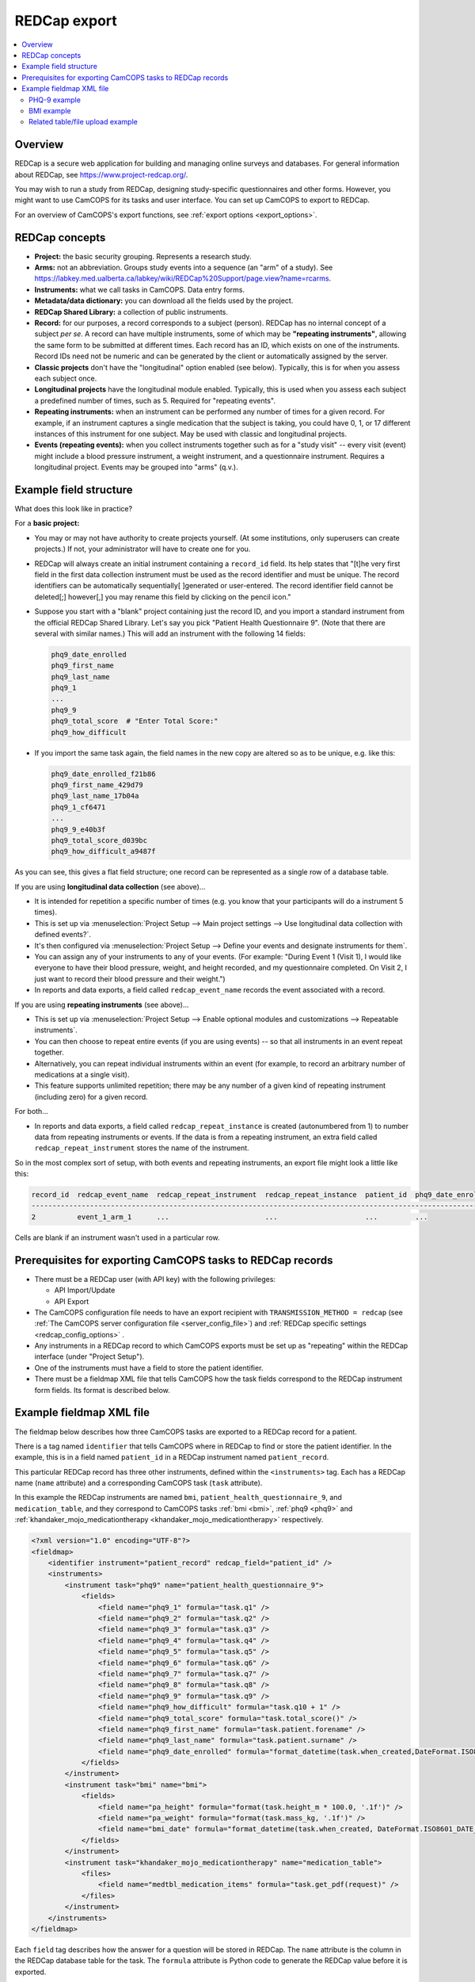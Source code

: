 ..  docs/source/administrator/redcap.rst

..  Copyright (C) 2012-2019 Rudolf Cardinal (rudolf@pobox.com).
    .
    This file is part of CamCOPS.
    .
    CamCOPS is free software: you can redistribute it and/or modify
    it under the terms of the GNU General Public License as published by
    the Free Software Foundation, either version 3 of the License, or
    (at your option) any later version.
    .
    CamCOPS is distributed in the hope that it will be useful,
    but WITHOUT ANY WARRANTY; without even the implied warranty of
    MERCHANTABILITY or FITNESS FOR A PARTICULAR PURPOSE. See the
    GNU General Public License for more details.
    .
    You should have received a copy of the GNU General Public License
    along with CamCOPS. If not, see <http://www.gnu.org/licenses/>.

.. _asteval: http://newville.github.io/asteval/index.html

.. _redcap:

REDCap export
=============

..  contents::
    :local:
    :depth: 3


Overview
--------

REDCap is a secure web application for building and managing online surveys and
databases. For general information about REDCap, see
https://www.project-redcap.org/.

You may wish to run a study from REDCap, designing study-specific
questionnaires and other forms. However, you might want to use CamCOPS for its
tasks and user interface. You can set up CamCOPS to export to REDCap.

For an overview of CamCOPS's export functions, see :ref:`export options
<export_options>`.


REDCap concepts
---------------

- **Project:** the basic security grouping. Represents a research study.

- **Arms:** not an abbreviation. Groups study events into a sequence (an "arm"
  of a study). See
  https://labkey.med.ualberta.ca/labkey/wiki/REDCap%20Support/page.view?name=rcarms.

- **Instruments:** what we call tasks in CamCOPS. Data entry forms.

- **Metadata/data dictionary:** you can download all the fields used by the
  project.

- **REDCap Shared Library:** a collection of public instruments.

- **Record:** for our purposes, a record corresponds to a subject (person).
  REDCap has no internal concept of a subject *per se*. A record can have
  multiple instruments, some of which may be **"repeating instruments"**,
  allowing the same form to be submitted at different times. Each record has an
  ID, which exists on one of the instruments.  Record IDs need not be numeric
  and can be generated by the client or automatically assigned by the server.

- **Classic projects** don't have the "longitudinal" option enabled (see
  below). Typically, this is for when you assess each subject once.

- **Longitudinal projects** have the longitudinal module enabled. Typically,
  this is used when you assess each subject a predefined number of times, such
  as 5. Required for "repeating events".

- **Repeating instruments:** when an instrument can be performed any number of
  times for a given record. For example, if an instrument captures a single
  medication that the subject is taking, you could have 0, 1, or 17 different
  instances of this instrument for one subject. May be used with classic and
  longitudinal projects.

- **Events (repeating events):** when you collect instruments together such as
  for a "study visit" -- every visit (event) might include a blood pressure
  instrument, a weight instrument, and a questionnaire instrument. Requires a
  longitudinal project. Events may be grouped into "arms" (q.v.).


Example field structure
-----------------------

What does this look like in practice?

For a **basic project:**

- You may or may not have authority to create projects yourself. (At some
  institutions, only superusers can create projects.) If not, your
  administrator will have to create one for you.

- REDCap will always create an initial instrument containing a ``record_id``
  field. Its help states that "[t]he very first field in the first data
  collection instrument must be used as the record identifier and must be
  unique. The record identifiers can be automatically sequentially[ ]generated
  or user-entered. The record identifier field cannot be deleted[;] however[,]
  you may rename this field by clicking on the pencil icon."

- Suppose you start with a "blank" project containing just the record ID, and
  you import a standard instrument from the official REDCap Shared Library.
  Let's say you pick "Patient Health Questionnaire 9". (Note that there are
  several with similar names.) This will add an instrument with the following
  14 fields:

  .. code-block:: none

    phq9_date_enrolled
    phq9_first_name
    phq9_last_name
    phq9_1
    ...
    phq9_9
    phq9_total_score  # "Enter Total Score:"
    phq9_how_difficult

- If you import the same task again, the field names in the new copy are
  altered so as to be unique, e.g. like this:

  .. code-block:: none

    phq9_date_enrolled_f21b86
    phq9_first_name_429d79
    phq9_last_name_17b04a
    phq9_1_cf6471
    ...
    phq9_9_e40b3f
    phq9_total_score_d039bc
    phq9_how_difficult_a9487f

As you can see, this gives a flat field structure; one record can be
represented as a single row of a database table.

If you are using **longitudinal data collection** (see above)...

- It is intended for repetition a specific number of times (e.g. you know that
  your participants will do a instrument 5 times).

- This is set up via :menuselection:`Project Setup --> Main project settings
  --> Use longitudinal data collection with defined events?`.

- It's then configured via :menuselection:`Project Setup --> Define your events
  and designate instruments for them`.

- You can assign any of your instruments to any of your events. (For example:
  "During Event 1 (Visit 1), I would like everyone to have their blood pressure,
  weight, and height recorded, and my questionnaire completed. On Visit 2,
  I just want to record their blood pressure and their weight.")

- In reports and data exports, a field called ``redcap_event_name`` records
  the event associated with a record.

If you are using **repeating instruments** (see above)...

- This is set up via :menuselection:`Project Setup --> Enable optional modules
  and customizations --> Repeatable instruments`.

- You can then choose to repeat entire events (if you are using events) -- so
  that all instruments in an event repeat together.

- Alternatively, you can repeat individual instruments within an event (for
  example, to record an arbitrary number of medications at a single visit).

- This feature supports unlimited repetition; there may be any number of a
  given kind of repeating instrument (including zero) for a given record.

For both...

- In reports and data exports, a field called ``redcap_repeat_instance`` is
  created (autonumbered from 1) to number data from repeating instruments or
  events. If the data is from a repeating instrument, an extra field called
  ``redcap_repeat_instrument`` stores the name of the instrument.

So in the most complex sort of setup, with both events and repeating
instruments, an export file might look a little like this:

.. code-block:: none

    record_id  redcap_event_name  redcap_repeat_instrument  redcap_repeat_instance  patient_id  phq9_date_enrolled ...
    ------------------------------------------------------------------------------------------------------------------
    2          event_1_arm_1      ...                       ...                     ...         ...

Cells are blank if an instrument wasn't used in a particular row.


Prerequisites for exporting CamCOPS tasks to REDCap records
-----------------------------------------------------------

- There must be a REDCap user (with API key) with the following privileges:

  - API Import/Update
  - API Export

- The CamCOPS configuration file needs to have an export recipient with
  ``TRANSMISSION_METHOD = redcap`` (see :ref:`The CamCOPS server configuration
  file <server_config_file>`) and :ref:`REDCap specific settings
  <redcap_config_options>` .

- Any instruments in a REDCap record to which CamCOPS exports must be
  set up as "repeating" within the REDCap interface (under "Project Setup").

- One of the instruments must have a field to store the patient identifier.

- There must be a fieldmap XML file that tells CamCOPS how the task fields
  correspond to the REDCap instrument form fields. Its format is described
  below.


Example fieldmap XML file
-------------------------

The fieldmap below describes how three CamCOPS tasks are exported to a REDCap
record for a patient.

There is a tag named ``identifier`` that tells CamCOPS where in REDCap to find
or store the patient identifier. In the example, this is in a field named
``patient_id`` in a REDCap instrument named ``patient_record``.

This particular REDCap record has three other instruments, defined within the
``<instruments>`` tag. Each has a REDCap name (``name`` attribute) and a
corresponding CamCOPS task (``task`` attribute).

In this example the REDCap instruments are named ``bmi``,
``patient_health_questionnaire_9``, and ``medication_table``, and they
correspond to CamCOPS tasks :ref:`bmi <bmi>`, :ref:`phq9 <phq9>` and
:ref:`khandaker_mojo_medicationtherapy <khandaker_mojo_medicationtherapy>`
respectively.

.. code-block:: xml

    <?xml version="1.0" encoding="UTF-8"?>
    <fieldmap>
        <identifier instrument="patient_record" redcap_field="patient_id" />
        <instruments>
            <instrument task="phq9" name="patient_health_questionnaire_9">
                <fields>
                    <field name="phq9_1" formula="task.q1" />
                    <field name="phq9_2" formula="task.q2" />
                    <field name="phq9_3" formula="task.q3" />
                    <field name="phq9_4" formula="task.q4" />
                    <field name="phq9_5" formula="task.q5" />
                    <field name="phq9_6" formula="task.q6" />
                    <field name="phq9_7" formula="task.q7" />
                    <field name="phq9_8" formula="task.q8" />
                    <field name="phq9_9" formula="task.q9" />
                    <field name="phq9_how_difficult" formula="task.q10 + 1" />
                    <field name="phq9_total_score" formula="task.total_score()" />
                    <field name="phq9_first_name" formula="task.patient.forename" />
                    <field name="phq9_last_name" formula="task.patient.surname" />
                    <field name="phq9_date_enrolled" formula="format_datetime(task.when_created,DateFormat.ISO8601_DATE_ONLY)" />
                </fields>
            </instrument>
            <instrument task="bmi" name="bmi">
                <fields>
                    <field name="pa_height" formula="format(task.height_m * 100.0, '.1f')" />
                    <field name="pa_weight" formula="format(task.mass_kg, '.1f')" />
                    <field name="bmi_date" formula="format_datetime(task.when_created, DateFormat.ISO8601_DATE_ONLY)" />
                </fields>
            </instrument>
            <instrument task="khandaker_mojo_medicationtherapy" name="medication_table">
                <files>
                    <field name="medtbl_medication_items" formula="task.get_pdf(request)" />
                </files>
            </instrument>
        </instruments>
    </fieldmap>

Each ``field`` tag describes how the answer for a question will be stored in
REDCap. The ``name`` attribute is the column in the REDCap database table for
the task. The ``formula`` attribute is Python code to generate the REDCap value
before it is exported.

For the formula we use the library `asteval`_, a safer version of Python's
``eval()``.  Whilst ``asteval`` tries hard to prevent the Python interpreter
from crashing, it is still possible to write potentially destructive code, so
use this with care and at your own risk!

See the `asteval`_ documentation for supported operations (`numpy
<https://numpy.org/>`_ is available).  In addition we provide access to the
following symbols:

- ``task`` (the row in the database that contains the answers)
- ``format_datetime`` (:func:`cardinal_pythonlib.datetimefunc.format_datetime`,
  a function for date formatting)
- ``DateFormat`` (:class:`camcops_server.cc_modules.cc_constants.DateFormat`)
- ``request`` (the CamCOPS request object, required by a number of functions; a
  :class:`camcops_server.cc_modules.cc_request.CamcopsRequest`)

We'll explore each of the three task examples in more detail.


PHQ-9 example
~~~~~~~~~~~~~

In the PHQ-9 example, the nine main questions are simply copied over to REDCap
with no processing:

.. code-block:: xml

    <instrument task="phq9" name="patient_health_questionnaire_9">
        <fields>
            <field name="phq9_1" formula="task.q1" />
            <field name="phq9_2" formula="task.q2" />
            <field name="phq9_3" formula="task.q3" />
            <field name="phq9_4" formula="task.q4" />
            <field name="phq9_5" formula="task.q5" />
            <field name="phq9_6" formula="task.q6" />
            <field name="phq9_7" formula="task.q7" />
            <field name="phq9_8" formula="task.q8" />
            <field name="phq9_9" formula="task.q9" />
            <field name="phq9_how_difficult" formula="task.q10 + 1" />
            <field name="phq9_total_score" formula="task.total_score()" />
            <field name="phq9_first_name" formula="task.patient.forename" />
            <field name="phq9_last_name" formula="task.patient.surname" />
            <field name="phq9_date_enrolled" formula="format_datetime(task.when_created,DateFormat.ISO8601_DATE_ONLY)" />
        </fields>
    </instrument>

The possible answers for the tenth question (known as ``phq9_how_difficult`` on
the REDCap side) have been coded differently in REDCap (1-4 instead of 0-3) so
we need to add one to the answer.

The total score in REDCap is stored (rather than calculated, as in CamCOPS), so
to fill in this field we call the method
:meth:`camcops_server.tasks.Phq9.total_score`.

The REDCap PHQ9 instrument also stores the first and last names of the patient.
We can retrieve these from the patient
(:class:`camcops_server.cc_modules.cc_patient.Patient`) associated with the
task.

Finally, the REDCap PHQ9 instrument has a date field (``phq9_date_enrolled``),
which needs to be in ISO8601 (``yyyy-mm-dd``) format.


BMI example
~~~~~~~~~~~

In the BMI example, the height and weight fields need to be specified to one
decimal place in REDCap so we use the Python built-in ``format()`` function. In
addition, the REDCap instrument records the height in centimetres so we need to
multiply the value in metres by 100.

.. code-block:: xml

    <instrument task="bmi" name="bmi">
        <fields>
            <field name="pa_height" formula="format(task.height_m * 100.0, '.1f')" />
            <field name="pa_weight" formula="format(task.mass_kg, '.1f')" />
            <field name="bmi_date" formula="format_datetime(task.when_created, DateFormat.ISO8601_DATE_ONLY)" />
        </fields>
    </instrument>


Related table/file upload example
~~~~~~~~~~~~~~~~~~~~~~~~~~~~~~~~~

The final instrument in the fieldmap shows one way that a task with a
one-to-many related table can be uploaded to REDCap. The
:ref:`khandaker_mojo_medicationtherapy <khandaker_mojo_medicationtherapy>` task
has a table of medications (name, dose, frequency, etc.) with multiple entries,
one for each medication. REDCap does not have direct support for this kind of
one-to-many relationship. One workaround is simply to upload a PDF of the task
contents. We achieve this by creating a file upload field in REDCap and
populating this with the output of the method
:meth:`camcops_server.cc_modules.cc_task.Task.get_pdf`.

.. code-block:: xml

    <instrument task="khandaker_mojo_medicationtherapy" name="medication_table">
        <files>
            <field name="medtbl_medication_items" formula="task.get_pdf(request)" />
        </files>
    </instrument>
